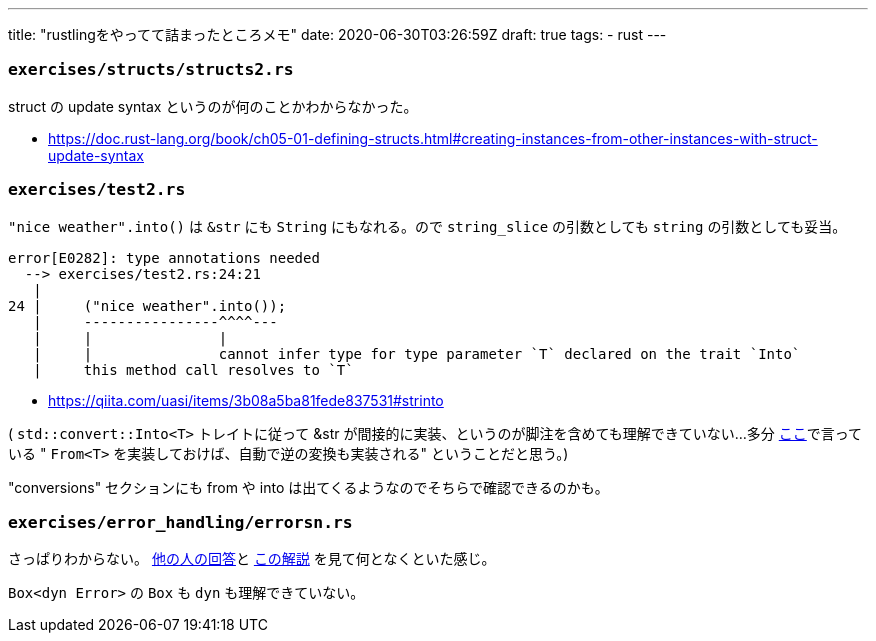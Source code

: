 ---
title: "rustlingをやってて詰まったところメモ"
date: 2020-06-30T03:26:59Z
draft: true
tags:
  - rust
---

=== `exercises/structs/structs2.rs`

struct の update syntax というのが何のことかわからなかった。

* https://doc.rust-lang.org/book/ch05-01-defining-structs.html#creating-instances-from-other-instances-with-struct-update-syntax

=== `exercises/test2.rs`

`"nice weather".into()` は `&str` にも `String` にもなれる。ので `string_slice` の引数としても `string` の引数としても妥当。

....
error[E0282]: type annotations needed
  --> exercises/test2.rs:24:21
   |
24 |     ("nice weather".into());
   |     ----------------^^^^---
   |     |               |
   |     |               cannot infer type for type parameter `T` declared on the trait `Into`
   |     this method call resolves to `T`
....

* https://qiita.com/uasi/items/3b08a5ba81fede837531#strinto

( `std::convert::Into<T>` トレイトに従って &str が間接的に実装、というのが脚注を含めても理解できていない…多分 https://qiita.com/hadashiA/items/d0c34a4ba74564337d2f#intot[ここ]で言っている " `From<T>` を実装しておけば、自動で逆の変換も実装される" ということだと思う。)

"conversions" セクションにも from や into は出てくるようなのでそちらで確認できるのかも。

=== `exercises/error_handling/errorsn.rs`

さっぱりわからない。
https://github.com/rizaudo/rustlings-answers/blob/8b3409501504ea85658f5d721047a9336b256755/exercises/error_handling/errorsn.rs#L24[他の人の回答]と https://qiita.com/legokichi/items/d4819f7d464c0d2ce2b8#stderrorerror-%E3%83%88%E3%83%AC%E3%82%A4%E3%83%88%E3%81%A8%E3%81%AF[この解説] を見て何となくといた感じ。

`Box<dyn Error>` の `Box` も `dyn` も理解できていない。



